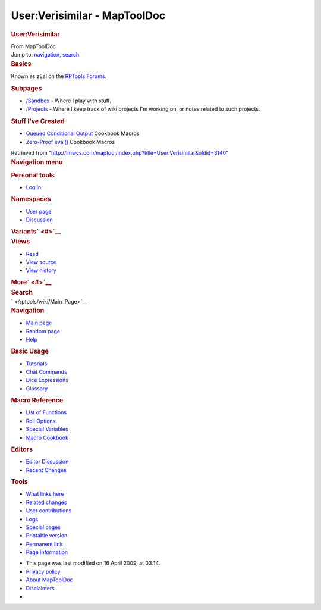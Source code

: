 =============================
User:Verisimilar - MapToolDoc
=============================

.. contents::
   :depth: 3
..

.. container:: noprint
   :name: mw-page-base

.. container:: noprint
   :name: mw-head-base

.. container:: mw-body
   :name: content

   .. container:: mw-indicators

   .. rubric:: User:Verisimilar
      :name: firstHeading
      :class: firstHeading

   .. container:: mw-body-content
      :name: bodyContent

      .. container::
         :name: siteSub

         From MapToolDoc

      .. container::
         :name: contentSub

      .. container:: mw-jump
         :name: jump-to-nav

         Jump to: `navigation <#mw-head>`__, `search <#p-search>`__

      .. container:: mw-content-ltr
         :name: mw-content-text

         .. rubric:: Basics
            :name: basics

         Known as zEal on the `RPTools
         Forums <http://forums.rptools.net/>`__.

         .. rubric:: Subpages
            :name: subpages

         -  `/Sandbox </rptools/wiki/User:Verisimilar/Sandbox>`__ -
            Where I play with stuff.
         -  `/Projects </rptools/wiki/User:Verisimilar/Projects>`__ -
            Where I keep track of wiki projects I'm working on, or notes
            related to such projects.

         .. rubric:: Stuff I've Created
            :name: stuff-ive-created

         -  `Queued Conditional
            Output </rptools/wiki/Queued_Conditional_Output>`__ Cookbook
            Macros
         -  `Zero-Proof eval() </rptools/wiki/Zero-Proof_eval>`__
            Cookbook Macros

      .. container:: printfooter

         Retrieved from
         "http://lmwcs.com/maptool/index.php?title=User:Verisimilar&oldid=3140"

      .. container:: catlinks catlinks-allhidden
         :name: catlinks

      .. container:: visualClear

.. container::
   :name: mw-navigation

   .. rubric:: Navigation menu
      :name: navigation-menu

   .. container::
      :name: mw-head

      .. container::
         :name: p-personal

         .. rubric:: Personal tools
            :name: p-personal-label

         -  `Log
            in </maptool/index.php?title=Special:UserLogin&returnto=User%3AVerisimilar>`__

      .. container::
         :name: left-navigation

         .. container:: vectorTabs
            :name: p-namespaces

            .. rubric:: Namespaces
               :name: p-namespaces-label

            -  `User page </rptools/wiki/User:Verisimilar>`__
            -  `Discussion </maptool/index.php?title=User_talk:Verisimilar&action=edit&redlink=1>`__

         .. container:: vectorMenu emptyPortlet
            :name: p-variants

            .. rubric:: Variants\ ` <#>`__
               :name: p-variants-label

            .. container:: menu

      .. container::
         :name: right-navigation

         .. container:: vectorTabs
            :name: p-views

            .. rubric:: Views
               :name: p-views-label

            -  `Read </rptools/wiki/User:Verisimilar>`__
            -  `View
               source </maptool/index.php?title=User:Verisimilar&action=edit>`__
            -  `View
               history </maptool/index.php?title=User:Verisimilar&action=history>`__

         .. container:: vectorMenu emptyPortlet
            :name: p-cactions

            .. rubric:: More\ ` <#>`__
               :name: p-cactions-label

            .. container:: menu

         .. container::
            :name: p-search

            .. rubric:: Search
               :name: search

            .. container::
               :name: simpleSearch

   .. container::
      :name: mw-panel

      .. container::
         :name: p-logo

         ` </rptools/wiki/Main_Page>`__

      .. container:: portal
         :name: p-navigation

         .. rubric:: Navigation
            :name: p-navigation-label

         .. container:: body

            -  `Main page </rptools/wiki/Main_Page>`__
            -  `Random page </rptools/wiki/Special:Random>`__
            -  `Help <https://www.mediawiki.org/wiki/Special:MyLanguage/Help:Contents>`__

      .. container:: portal
         :name: p-Basic_Usage

         .. rubric:: Basic Usage
            :name: p-Basic_Usage-label

         .. container:: body

            -  `Tutorials </rptools/wiki/Category:Tutorial>`__
            -  `Chat Commands </rptools/wiki/Chat_Commands>`__
            -  `Dice Expressions </rptools/wiki/Dice_Expressions>`__
            -  `Glossary </rptools/wiki/Glossary>`__

      .. container:: portal
         :name: p-Macro_Reference

         .. rubric:: Macro Reference
            :name: p-Macro_Reference-label

         .. container:: body

            -  `List of
               Functions </rptools/wiki/Category:Macro_Function>`__
            -  `Roll Options </rptools/wiki/Category:Roll_Option>`__
            -  `Special
               Variables </rptools/wiki/Category:Special_Variable>`__
            -  `Macro Cookbook </rptools/wiki/Category:Cookbook>`__

      .. container:: portal
         :name: p-Editors

         .. rubric:: Editors
            :name: p-Editors-label

         .. container:: body

            -  `Editor Discussion </rptools/wiki/Editor>`__
            -  `Recent Changes </rptools/wiki/Special:RecentChanges>`__

      .. container:: portal
         :name: p-tb

         .. rubric:: Tools
            :name: p-tb-label

         .. container:: body

            -  `What links
               here </rptools/wiki/Special:WhatLinksHere/User:Verisimilar>`__
            -  `Related
               changes </rptools/wiki/Special:RecentChangesLinked/User:Verisimilar>`__
            -  `User
               contributions </rptools/wiki/Special:Contributions/Verisimilar>`__
            -  `Logs </rptools/wiki/Special:Log/Verisimilar>`__
            -  `Special pages </rptools/wiki/Special:SpecialPages>`__
            -  `Printable
               version </maptool/index.php?title=User:Verisimilar&printable=yes>`__
            -  `Permanent
               link </maptool/index.php?title=User:Verisimilar&oldid=3140>`__
            -  `Page
               information </maptool/index.php?title=User:Verisimilar&action=info>`__

.. container::
   :name: footer

   -  This page was last modified on 16 April 2009, at 03:14.

   -  `Privacy policy </rptools/wiki/MapToolDoc:Privacy_policy>`__
   -  `About MapToolDoc </rptools/wiki/MapToolDoc:About>`__
   -  `Disclaimers </rptools/wiki/MapToolDoc:General_disclaimer>`__

   -  |Powered by MediaWiki|

   .. container::

.. |Powered by MediaWiki| image:: /maptool/resources/assets/poweredby_mediawiki_88x31.png
   :width: 88px
   :height: 31px
   :target: //www.mediawiki.org/

